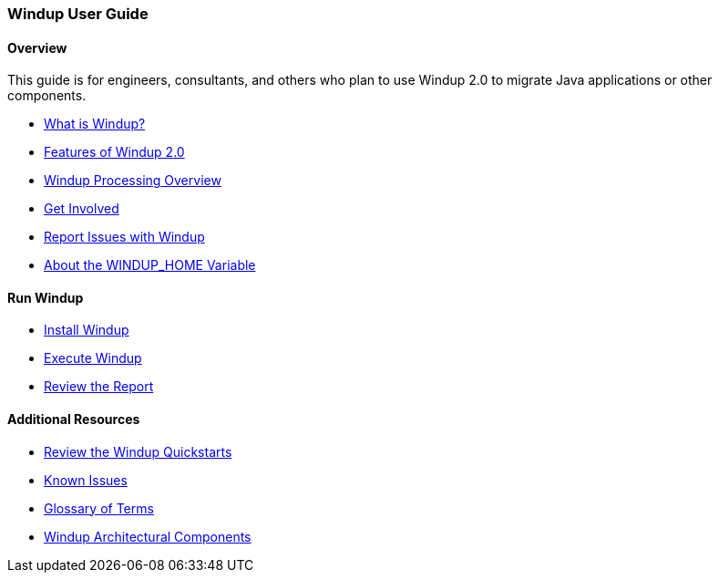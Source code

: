 [[User-Guide]]
=== Windup User Guide

:toc:
:toclevels: 4

==== Overview

This guide is for engineers, consultants, and others who plan to use 
Windup 2.0 to migrate Java applications or other components.

* link:What-is-Windup[What is Windup?]
* link:Features-of-Windup-2.0[Features of Windup 2.0]
* link:Windup-Processing-Overview[Windup Processing Overview]
* link:Get-Involved[Get Involved]
* link:Report-Issues-with-Windup[Report Issues with Windup]
* link:About-the-WINDUP_HOME-Variable[About the WINDUP_HOME Variable]

==== Run Windup

* link:Install-Windup[Install Windup]
* link:Execute-Windup[Execute Windup]
* link:Review-the-Report[Review the Report]

==== Additional Resources

* link:Review-the-Windup-Quickstarts[Review the Windup Quickstarts]
* link:Known-Issues[Known Issues] 
* link:Glossary[Glossary of Terms]
* link:Windup-Architectural-Components[Windup Architectural Components]

